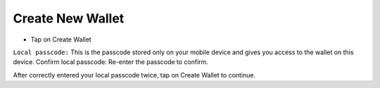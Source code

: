 Create New Wallet
********************************************************************************

* Tap on Create Wallet
``Local passcode:`` This is the passcode stored only on your mobile device and gives you access to the wallet on this device.
Confirm local passcode: Re-enter the passcode to confirm.

After correctly entered your local passcode twice, tap on Create Wallet to continue.